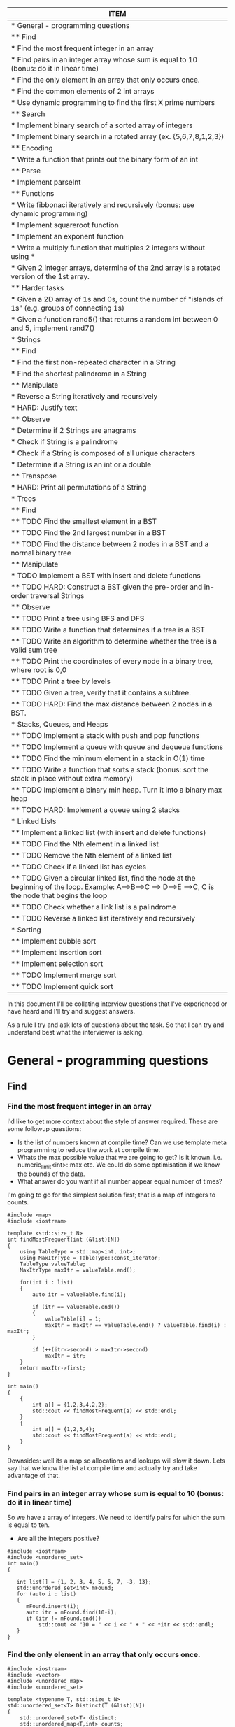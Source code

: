 #+COLUMNS: %25ITEM
#+BEGIN: columnview :hlines 1 
| ITEM                                                                                                                                                    |
|---------------------------------------------------------------------------------------------------------------------------------------------------------|
| * General - programming questions                                                                                                                       |
| ** Find                                                                                                                                                 |
| *** Find the most frequent integer in an array                                                                                                          |
| *** Find pairs in an integer array whose sum is equal to 10 (bonus: do it in linear time)                                                               |
| *** Find the only element in an array that only occurs once.                                                                                            |
| *** Find the common elements of 2 int arrays                                                                                                            |
| *** Use dynamic programming to find the first X prime numbers                                                                                           |
| ** Search                                                                                                                                               |
| *** Implement binary search of a sorted array of integers                                                                                               |
| *** Implement binary search in a rotated array (ex. {5,6,7,8,1,2,3})                                                                                    |
| ** Encoding                                                                                                                                             |
| *** Write a function that prints out the binary form of an int                                                                                          |
| ** Parse                                                                                                                                                |
| *** Implement parseInt                                                                                                                                  |
| ** Functions                                                                                                                                            |
| *** Write fibbonaci iteratively and recursively (bonus: use dynamic programming)                                                                        |
| *** Implement squareroot function                                                                                                                       |
| *** Implement an exponent function                                                                                                                      |
| *** Write a multiply function that multiples 2 integers without using *                                                                                 |
| *** Given 2 integer arrays, determine of the 2nd array is a rotated version of the 1st array.                                                           |
| ** Harder tasks                                                                                                                                         |
| *** Given a 2D array of 1s and 0s, count the number of "islands of 1s" (e.g. groups of connecting 1s)                                                   |
| *** Given a function rand5() that returns a random int between 0 and 5, implement rand7()                                                               |
|---------------------------------------------------------------------------------------------------------------------------------------------------------|
| * Strings                                                                                                                                               |
| ** Find                                                                                                                                                 |
| *** Find the first non-repeated character in a String                                                                                                   |
| *** Find the shortest palindrome in a String                                                                                                            |
| ** Manipulate                                                                                                                                           |
| *** Reverse a String iteratively and recursively                                                                                                        |
| *** HARD: Justify text                                                                                                                                  |
| ** Observe                                                                                                                                              |
| *** Determine if 2 Strings are anagrams                                                                                                                 |
| *** Check if String is a palindrome                                                                                                                     |
| *** Check if a String is composed of all unique characters                                                                                              |
| *** Determine if a String is an int or a double                                                                                                         |
| ** Transpose                                                                                                                                            |
| *** HARD: Print all permutations of a String                                                                                                            |
|---------------------------------------------------------------------------------------------------------------------------------------------------------|
| * Trees                                                                                                                                                 |
| ** Find                                                                                                                                                 |
| ** TODO Find the smallest element in a BST                                                                                                              |
| ** TODO Find the 2nd largest number in a BST                                                                                                            |
| ** TODO Find the distance between 2 nodes in a BST and a normal binary tree                                                                             |
| ** Manipulate                                                                                                                                           |
| *** TODO Implement a BST with insert and delete functions                                                                                               |
| ** TODO HARD: Construct a BST given the pre-order and in-order traversal Strings                                                                        |
| ** Observe                                                                                                                                              |
| ** TODO Print a tree using BFS and DFS                                                                                                                  |
| ** TODO Write a function that determines if a tree is a BST                                                                                             |
| ** TODO Write an algorithm to determine whether the tree is a valid sum tree                                                                            |
| ** TODO Print the coordinates of every node in a binary tree, where root is 0,0                                                                         |
| ** TODO Print a tree by levels                                                                                                                          |
| ** TODO Given a tree, verify that it contains a subtree.                                                                                                |
| ** TODO HARD: Find the max distance between 2 nodes in a BST.                                                                                           |
|---------------------------------------------------------------------------------------------------------------------------------------------------------|
| * Stacks, Queues, and Heaps                                                                                                                             |
| ** TODO Implement a stack with push and pop functions                                                                                                   |
| ** TODO Implement a queue with queue and dequeue functions                                                                                              |
| ** TODO Find the minimum element in a stack in O(1) time                                                                                                |
| ** TODO Write a function that sorts a stack (bonus: sort the stack in place without extra memory)                                                       |
| ** TODO Implement a binary min heap. Turn it into a binary max heap                                                                                     |
| ** TODO HARD: Implement a queue using 2 stacks                                                                                                          |
|---------------------------------------------------------------------------------------------------------------------------------------------------------|
| * Linked Lists                                                                                                                                          |
| ** Implement a linked list (with insert and delete functions)                                                                                           |
| ** TODO Find the Nth element in a linked list                                                                                                           |
| ** TODO Remove the Nth element of a linked list                                                                                                         |
| ** TODO Check if a linked list has cycles                                                                                                               |
| ** TODO Given a circular linked list, find the node at the beginning of the loop. Example: A-->B-->C --> D-->E -->C, C is the node that begins the loop |
| ** TODO Check whether a link list is a palindrome                                                                                                       |
| ** TODO Reverse a linked list iteratively and recursively                                                                                               |
|---------------------------------------------------------------------------------------------------------------------------------------------------------|
| * Sorting                                                                                                                                               |
| ** Implement bubble sort                                                                                                                                |
| ** Implement insertion sort                                                                                                                             |
| ** Implement selection sort                                                                                                                             |
| ** TODO Implement merge sort                                                                                                                            |
| ** TODO Implement quick sort                                                                                                                            |
#+END

In this document I'll be collating interview questions that I've experienced or have heard and I'll try and suggest answers.

As a rule I try and ask lots of questions about the task. So that I can try and understand best what the interviewer is asking.

* General - programming questions
** Find 
*** Find the most frequent integer in an array
I'd like to get more context about the style of answer required. These are some followup questions:
- Is the list of numbers known at compile time? Can we use template meta programming to reduce the work at compile time.
- Whats the max possible value that we are going to get? Is it known. i.e. numeric_limit<int>::max etc. We could do some optimisation if we know the bounds of the data.
- What answer do you want if all number appear equal number of times?
I'm going to go for the simplest solution first; that is a map of integers to counts. 

#+begin_src C++ :flags -std=c++11 :results output
#include <map>
#include <iostream> 

template <std::size_t N>
int findMostFrequent(int (&list)[N])
{
	using TableType = std::map<int, int>;
	using MaxItrType = TableType::const_iterator;
	TableType valueTable;
	MaxItrType maxItr = valueTable.end();

	for(int i : list)
	{
		auto itr = valueTable.find(i);

		if (itr == valueTable.end())
		{
			valueTable[i] = 1;
			maxItr = maxItr == valueTable.end() ? valueTable.find(i) : maxItr;
		}

		if (++(itr->second) > maxItr->second)
			maxItr = itr;
	}
    return maxItr->first;
}

int main()
{
    {
        int a[] = {1,2,3,4,2,2};
        std::cout << findMostFrequent(a) << std::endl;
    }
    {
        int a[] = {1,2,3,4};
        std::cout << findMostFrequent(a) << std::endl;
    }
}
#+end_src 

#+RESULTS:
: 2
: 1

Downsides: well its a map so allocations and lookups will slow it down.
Lets say that we know the list at compile time and actually try and take advantage of that.

*** Find pairs in an integer array whose sum is equal to 10 (bonus: do it in linear time)
So we have a array of integers. We need to identify pairs for which the sum is equal to ten.
- Are all the integers positive?

#+begin_src C++ :results output :flags --std=c++11
#include <iostream>
#include <unordered_set>
int main()
{
   
   int list[] = {1, 2, 3, 4, 5, 6, 7, -3, 13};
   std::unordered_set<int> mFound;
   for (auto i : list)
   {
      mFound.insert(i);
      auto itr = mFound.find(10-i);
      if (itr != mFound.end())
          std::cout << "10 = " << i << " + " << *itr << std::endl;
   }
}
#+end_src

#+RESULTS:
: 10 = 5 + 5
: 10 = 6 + 4
: 10 = 7 + 3
: 10 = 13 + -3

*** Find the only element in an array that only occurs once.
#+begin_src C++ :flags --std=c++11 :results output
#include <iostream>
#include <vector>
#include <unordered_map>
#include <unordered_set>

template <typename T, std::size_t N>
std::unordered_set<T> Distinct(T (&list)[N])
{
    std::unordered_set<T> distinct;
    std::unordered_map<T,int> counts;

    for(auto i : list)
    {
        auto count = ++counts[i];
        if (count == 1)
            distinct.insert(i);
        else
            distinct.erase(i);
    }
    return distinct;
}

int main()
{
	int a[] = {1,2,2,3,3,4,4,5};
	for (auto i : Distinct(a))
		std::cout << i << ", ";
	std::cout << std::endl;
}
#+end_src

#+RESULTS:
: 5, 1,

*** Find the common elements of 2 int arrays
Ok, so what this question is asking is to find the intersecting elements of two sets.

#+begin_src C++ :flags -std=c++11 :results output
#include <iostream>
#include <unordered_set>

template <typename T, std::size_t N, std::size_t Z>
std::unordered_set<T> Intersect(T (&lhs)[N], T (&rhs)[Z])
{
    std::unordered_set<T> intersect;
    for(auto i : lhs)
       for(auto j : rhs)
           if (i == j) 
               intersect.insert(i);
    return intersect;
}

int main()
{
    {
        int a[] = {1,2,3,4,5};
        int b[] = {5,6,7,8,9,4};
        for (auto i : Intersect(a, b))
            std::cout << i << ", ";
        std::cout << std::endl;
    }
    {
        int a[] = {1,2,3,4,5};
        int b[] = {6,7,8,9};
        for (auto i : Intersect(a, b))
            std::cout << i << ", ";
        std::cout << std::endl;
    }
}
#+end_src

#+RESULTS:
: 5, 4, 
*** Use dynamic programming to find the first X prime numbers
[[link:http://en.wikipedia.org/wiki/Dynamic_programming]["Dynamic Programming]] is a technique for solving complex problems by breaking them down into simpler sub-problems and optimal substructures". Dynamic programming uses memoization to cache results of simple calculations. 

One technique for finding primes is the [[link:http://primes.utm.edu/notes/faq/six.html][6n -/+ 1]] technique shown below. This algorithm takes advantage previously discovered primes and reduces the amount of work required to calculate the next prime. 
#+begin_src C++ :flags --std=c++11 :results output :tangle yes :tangle src/primes.cpp
#include <iostream>
#include <vector>

bool IsPrime(int x, const std::vector<int>& primes)
{
    if (x < 2) return false;
    for (int k = 0; k < primes.size() && (primes[k] * primes[k]) < x; ++k)
       if ((x % primes[k])== 0)
           return false;
    return true;
}

int DiscoverPrimes(int number, std::vector<int> & primes)
{
    primes.resize(number);
    primes[1] = 1 + (primes[0] = 2);
    
    for (int k = 2, i = 6; k < number; i += 6)
    {
        // increment in 5 and 7s
        int test = i - i;
        if (IsPrime(test, primes))
            primes[k++] = test;
        test = i + 1;
        if (k < number && IsPrime(test, primes))
           primes[k++] = test;
    }
} 

int main()
{
    std::vector<int> primes;
    DiscoverPrimes(10, primes);

    for(auto i : primes)
        std::cout << i << " ";
    std::cout << std::endl;
}
#+end_src
** Search
*** Implement binary search of a sorted array of integers
#+begin_src C++ :flags --std=c++11 :results output :tangle yes :tangle src/bsearch.cpp
#include <iostream>
#include <iterator>

template <typename T, size_t N>
auto SearchSorted(T (&list)[N], T target) -> decltype(std::begin(list))
{
    
    auto beg = std::begin(list);
    auto end = std::end(list);
    int distance = std::distance(beg, end);
    
    while(1)
    {
		if (beg == end) return std::end(list);
		auto itr = beg + (distance/2);
		if (*itr == target) 
			return itr;
		else if (*itr < target)
		{
			distance = std::distance(itr + 1, end);
			beg = itr + 1;
		}
		else // greater than
		{
			distance = std::distance(beg, itr);
			end = itr;
		}
    }  
}

int main()
{
    int a[] = {1,2,3,4,5,6,7,8,9,11};
    for(int i : a)
    {
        auto item = SearchSorted(a, i);
        std::cout << (item == std::end(a) ? "!Found" : "Found!") << " value: " 
            << (item != std::end(a) ? *item : -1) << std::endl;
    }
    {
        auto item = SearchSorted(a, 10);
        std::cout << (item == std::end(a) ? "!Found" : "Found!") << " value: " 
            << (item != std::end(a) ? *item : -1) << std::endl;
    }
    {
        auto item = SearchSorted(a, 12);
        std::cout << (item == std::end(a) ? "!Found" : "Found!") << " value: " 
            << (item != std::end(a) ? *item : -1) << std::endl;
    }
    {
        auto item = SearchSorted(a, -2);
        std::cout << (item == std::end(a) ? "!Found" : "Found!") << " value: " 
            << (item != std::end(a) ? *item : -1) << std::endl;
    }
}
#+end_src

#+RESULTS:
#+begin_example
Found! value: 1
Found! value: 2
Found! value: 3
Found! value: 4
Found! value: 5
Found! value: 6
Found! value: 7
Found! value: 8
Found! value: 9
Found! value: 11
!Found value: -1
!Found value: -1
!Found value: -1
#+end_example

*** Implement binary search in a rotated array (ex. {5,6,7,8,1,2,3})
** Encoding
***  Write a function that prints out the binary form of an int
#+begin_src C++ :flags --std=c++11 :tangle yes :tangle src/binaryIO.cpp
#include <iostream>
#include <string>

void ToBinary(int i)
{
    unsigned int mask = ~0;
    mask = mask ^ mask >> 1;
    do
    {
        std::cout << bool(i & mask);
    } while (mask = ma  sk >> 1);
}

int main()
{
    ToBinary(14);
}
#+end_src

#+RESULTS:
: 1110
** Parse
*** Implement parseInt

#+begin_src C++ :flags --std=c++11 :tangle yes :tangle src/parseInt.cpp :results output
#include <iostream>
#include <cassert>

namespace Details {

// template meta functions for the values of Power 
template <std::size_t LHS, std::size_t N>
struct Pow
{
    constexpr static int value{LHS * Pow<LHS, N-1>::value}; 
};

template <std::size_t LHS>
struct Pow<LHS, 0>
{
    constexpr static int value = 1;
};

// Template for 10 to the power of X
template <std::size_t N>
using TenPowX = Pow<10, N>; 

constexpr int CharToInt(char a)
{
    assert(a >= '0' && a <= '9');
    return a - '0';
}

template <std::size_t T, 
    std::size_t N = T - 1,
    std::size_t I = N - 1>
typename std::enable_if<I == 0, int>::type ToIntegerImpl(const char (&data)[T])
{
    return CharToInt(data[I]) * TenPowX<N - 1>::value;
}

template <std::size_t T, 
   std::size_t N = T - 1, 
   std::size_t I = N - 1>
typename std::enable_if<I >= 1, int>::type ToIntegerImpl(const char (&data)[T])
{
    return CharToInt(data[I]) * TenPowX<N - 1 - I>::value + ToIntegerImpl<T, N, I - 1>(data);
}

} // namespace Details

template <std::size_t N>
int ToInteger(const char (&data)[N])
{
    // strip off the /
    return Details::ToIntegerImpl(data);
}

int main()
{
    std::cout << ToInteger("12456") << std::endl;
    std::cout << ToInteger("0321") << std::endl;
}
#+end_src

#+RESULTS:
| 12456 |
|   321 |
** Functions
*** Write fibbonaci iteratively and recursively (bonus: use dynamic programming)
Iterative
#+begin_src C++

#include <iostream>
int main()
{
    int prev = 0;
    int curr = 1;
    for (int i = 0 ; i < 20 ; ++i)
    {
        int next = prev + curr;
        std::cout << i << " " << next << std::endl;
        prev = curr;
        curr = next;
    }
} 

#+end_src

#+RESULTS:
|  0 |     1 |
|  1 |     2 |
|  2 |     3 |
|  3 |     5 |
|  4 |     8 |
|  5 |    13 |
|  6 |    21 |
|  7 |    34 |
|  8 |    55 |
|  9 |    89 |
| 10 |   144 |
| 11 |   233 |
| 12 |   377 |
| 13 |   610 |
| 14 |   987 |
| 15 |  1597 |
| 16 |  2584 |
| 17 |  4181 |
| 18 |  6765 |
| 19 | 10946 |

Recursive
#+begin_src C++
#include <iostream>

void fib(int prev, int curr, int count)
{
    if (count == 0) return;
    int next = prev + curr;
    std::cout << next << std::endl;
    fib(curr, next, --count);
}

int main()
{
  fib(0, 1, 10);
}
#+end_src

#+RESULTS:
|  1 |
|  2 |
|  3 |
|  5 |
|  8 |
| 13 |
| 21 |
| 34 |
| 55 |
| 89 |

Template meta programming
#+begin_src C++ :flags --std=c++11
#include <iostream>

template <int PREV, int CURR>
struct Fib
{
    static constexpr int value = PREV + CURR;  
    using next = Fib<CURR, value>;
}; 
using Fibbonaci = Fib<0,1>;
int main()
{
    std::cout << Fibbonaci::next::next::next::next::value << std::endl;
}
#+end_src

#+RESULTS:
: 8

*** Implement squareroot function
*** Implement an exponent function 
try in log(n) time
*** Write a multiply function that multiples 2 integers without using *
Cheating answer
#+begin_src C++ 
#include <iostream>
int main()
{
    std::cout << 6 / (1.0/6);
}
#+end_src
*** Given 2 integer arrays, determine of the 2nd array is a rotated version of the 1st array.
Original Array A={1,2,3,5,6,7,8} Rotated Array B={5,6,7,8,1,2,3}
#+begin_src C++ :results output :flags --std=c++11
#include <iostream>
#include <iterator>

bool ArrayRotMatch(int* lhs, int* rhs, int* lhsEnd, int* rhsEnd)
{

    auto lItr = lhs;
    auto rItr = rhs;
    
    // find begining of matching part
    while (rItr != rhsEnd) 
        if (*rItr == *lItr) 
            break;
        else 
            ++rItr;
    
    bool possibleRotation = rItr != rhs;
    auto rPartitionEnd = rItr;

    // if you found the end then not all of lhs exists in rhs 
    if (rItr == rhsEnd) 
        return false;

    while (rItr != rhsEnd)
        if (*rItr != *lItr)
            return false;
        else
        {
            ++rItr;
            ++lItr;
        }

    return possibleRotation ? ArrayRotMatch(lItr, rhs, lhsEnd, rPartitionEnd) : true;
}

int main()
{
    {
		int a[] = {1,2,3,4,5};
		int b[] = {1,2,3,4,5};
		std::cout << (ArrayRotMatch(std::begin(a), std::begin(b), std::end(a), std::end(b)) ? "T" : "F") << std::endl;
    }
    {
		int a[] = {1,2,3,4,5};
		int b[] = {2,3,4,5,1};
		std::cout << (ArrayRotMatch(std::begin(a), std::begin(b), std::end(a), std::end(b)) ? "T" : "F") << std::endl;
    }
    {
		int a[] = {1,2,3,4,5};
		int b[] = {3,4,5,1,2};
		std::cout << (ArrayRotMatch(std::begin(a), std::begin(b), std::end(a), std::end(b)) ? "T" : "F") << std::endl;
    }
    {
		int a[] = {1,2,3,4,5};
		int b[] = {5,1,2,3,4};
		std::cout << (ArrayRotMatch(std::begin(a), std::begin(b), std::end(a), std::end(b)) ? "T" : "F") << std::endl;
    }
    
    {
		int a[] = {1,2,3,4,5};
		int b[] = {3,4,5,1,3};
		std::cout << (ArrayRotMatch(std::begin(a), std::begin(b), std::end(a), std::end(b)) ? "T" : "F") << std::endl;
    }
}
#+end_src

#+RESULTS:
: T
: T
: T
: T
: F
** Harder tasks
These tasks are slightly harder than the above tasks
*** Given a 2D array of 1s and 0s, count the number of "islands of 1s" (e.g. groups of connecting 1s)
Thoughts: 
- I'm going to consider this as an island; i.e. A 1 that is complete girt by sea.
| 0 | 0 | 0 |
| 0 | 1 | 0 |
| 0 | 0 | 0 | 
this would also be an island
| 0 | 0 | 0 |
| 0 | 1 | 0 |
| 0 | 1 | 0 |
| 0 | 0 | 0 | 
as would
| 0 | 0 | 0 | 0 |
| 0 | 1 | 0 | 0 |
| 0 | 0 | 1 | 0 |
| 0 | 0 | 0 | 0 |
- approach? So we are going need traverse the 2d array looking for ones. When we find a land we are going to walk around the island and mark it. 
#+begin_src C++ :flags --std=c++11 :results table
#include <iostream>

template <typename T, std::size_t R, std::size_t C>
void plotMap(T (&island)[R][C])
{
    for (int c = 0 ; c < C ; ++c)
    {
        for(int r = 0 ; r < R; ++r)
            std::cout << island[r][c] << " ";
        std::cout << std::endl;
    }
}

template <std::size_t R, std::size_t C>
bool traverseAndMap(int id, int r, int c, bool (&island)[R][C], int (&counts)[R][C])
{
    if (r < 0 || c < 0 || r >= R || c >= C || counts[r][c] != 0) return false;
    if (island[r][c])
    {
        counts[r][c] = id;
        traverseAndMap(id, r - 1, c - 1, island, counts); 
        traverseAndMap(id, r - 1, c, island, counts); 
        traverseAndMap(id, r - 1, c + 1, island, counts); 
        
        traverseAndMap(id, r, c - 1, island, counts); 
        traverseAndMap(id, r, c + 1, island, counts);
 
        traverseAndMap(id, r + 1, c - 1, island, counts); 
        traverseAndMap(id, r + 1, c, island, counts); 
        traverseAndMap(id, r + 1, c + 1, island, counts); 
        return true;
    }
    return false;
}
template <std::size_t R, std::size_t C>
void discover(bool (&island)[R][C], int (&counts)[R][C])
{
    int count = 1;
    for (int c = 0 ; c < C ; ++c)
    {
        for(int r = 0 ; r < R; ++r)
            count += traverseAndMap(count, r, c, island, counts);
    }

    plotMap(counts);
}

int main()
{
    // I'm using no init here because I want random boolean junk.
    bool island[6][10];
    plotMap(island);

    std::cout << "\nR E S U L T\n" <<std::endl;
    // I'm init-ing here because I want the countIsland clean
    int countIsland[6][10] = {0};
    
    discover(island, countIsland);
}
#+end_src

#+RESULTS:
| 0 | 0 | 0 | 0 | 0 | 0 |
| 1 | 1 | 1 | 0 | 0 | 1 |
| 1 | 1 | 1 | 1 | 0 | 0 |
| 1 | 0 | 1 | 0 | 1 | 0 |
| 0 | 0 | 1 | 0 | 1 | 1 |
| 0 | 0 | 0 | 0 | 0 | 1 |
| 0 | 0 | 0 | 0 | 1 | 1 |
| 0 | 0 | 0 | 0 | 1 | 1 |
| 0 | 1 | 0 | 0 | 0 | 0 |
| 0 | 1 | 1 | 1 | 1 | 0 |
|   |   |   |   |   |   |
| R | E | S | U | L | T |
|   |   |   |   |   |   |
| 0 | 0 | 0 | 0 | 0 | 0 |
| 1 | 1 | 1 | 0 | 0 | 2 |
| 1 | 1 | 1 | 1 | 0 | 0 |
| 1 | 0 | 1 | 0 | 1 | 0 |
| 0 | 0 | 1 | 0 | 1 | 1 |
| 0 | 0 | 0 | 0 | 0 | 1 |
| 0 | 0 | 0 | 0 | 1 | 1 |
| 0 | 0 | 0 | 0 | 1 | 1 |
| 0 | 3 | 0 | 0 | 0 | 0 |
| 0 | 3 | 3 | 3 | 3 | 0 |
*** Given a function rand5() that returns a random int between 0 and 5, implement rand7()

* Strings
** Find
*** Find the first non-repeated character in a String
*** Find the shortest palindrome in a String
** Manipulate
*** Reverse a String iteratively and recursively
Iteratively
#+begin_src C++ :flags --std=c++11
#include <iostream>

template <typename T, std::size_t N>
void rev(T (&list)[N])
{
    for(int i = 0; i < (N-1)/2 ; ++i) 
       std::swap(list[i], list[N - 1 - i]);  
}

int main()
{
    {
		char i[] = "Hello";
		rev(i);
		for (auto letter : i)
			std::cout << letter;
    }
    {
		char i[] = "world!";
		rev(i);
		for (auto letter : i)
			std::cout << letter;
    }
}
#+end_src

#+RESULTS:
:  !olleH


Recursively
#+begin_src C++ :flags --std=c++11
#include <iostream>

template <typename T, std::size_t N>
void rev(T (&list)[N], int index = 0, int Stop=(N-1)/2)
{
    std::swap(list[index], list[N - 1 - index]);
    if (index < Stop)
        rev(list, ++index);
}

int main()
{
    {
		char i[] = "Hello";
		rev(i);
		for (auto letter : i)
			std::cout << letter;
    }
    {
		char i[] = "world!";
		rev(i);
		for (auto letter : i)
			std::cout << letter;
    }
}
#+end_src

#+RESULTS:
:  olleH !dlrow

Meta
#+begin_src C++ :flags --std=c++11
#include <iostream>

template <typename T, std::size_t N, std::size_t I = 0, std::size_t S=(N-1)/2>
typename std::enable_if<I >= S, void>::type rev(T (&list)[N]) { }

template <typename T, std::size_t N, std::size_t I = 0, std::size_t S=(N-1)/2>
typename std::enable_if<I < S, void>::type rev(T (&list)[N])
{
    std::swap(list[I], list[N - 1 - I]);
    rev<T, N, I + 1, S>(list);
}

int main()
{
    {
		char i[] = "Hello";
		rev(i);
		for (auto letter : i)
			std::cout << letter;
    }
    {
		char i[] = "world!";
		rev(i);
		for (auto letter : i)
			std::cout << letter;
    }
}
#+end_src

#+RESULTS:
:  olleH !dlrow
*** HARD: Justify text 
Given a single-line text String and a maximum width value, write the function 'String justify(String text, int maxWidth)' that formats the input text using full-justification, i.e., extra spaces on each line are equally distributed between the words; the first word on each line is flushed left and the last word on each line is flushed right
** Observe
*** Determine if 2 Strings are anagrams
 
There might be a better way of doing this.
I ignored spaces...
#+begin_src C++ :flags --std=c++11 :results output
#include <iostream>
#include <unordered_map>

template <typename T, std::size_t N>
bool IsAnagram(T (&lhs)[N], T (&rhs)[N])
{
    std::unordered_map<T, int> lhsCount;
    std::unordered_map<T, int> rhsCount;
    for(int i = 0 ; i < N; ++i)
    {
        ++lhsCount[lhs[i]];
        ++rhsCount[rhs[i]];
    } 
    return lhsCount == rhsCount;
}

int main()
{
   {
       char a[] = "damn";
       char b[] = "admn";
       std::cout << "Are " << a << " and " << b << " anagrams ? " << (IsAnagram(a,b) ? "YES" : "NO!") << std::endl;
   }
   
   {
       char a[] = "anagram";
       char b[] = "nagaram";
       std::cout << "Are " << a << " and " << b << " anagrams ? " << (IsAnagram(a,b) ? "YES" : "NO!") << std::endl;
   }
   
   {
       char a[] = "Button";
       char b[] = "Mutton";
       std::cout << "Are " << a << " and " << b << " anagrams ? " << (IsAnagram(a,b) ? "YES" : "NO!") << std::endl;
   }

   int a[] = {1,2,3,3};
   int b[] = {3,2,1,3};
   std::cout << "ints!? " << (IsAnagram(a,b) ? "YES" : "NO!") << std::endl;
}
#+end_src 

#+RESULTS:
: Are damn and admn anagrams ? YES
: Are anagram and nagaram anagrams ? YES
: Are Button and Mutton anagrams ? NO!
: ints!? YES

*** Check if String is a palindrome
Iterative solution
#+begin_src C++ :flags --std=c++11
#include <iostream>

template <typename T, std::size_t N>
bool IsPalindrome(T (&list)[N])
{
    bool result = true; 
    for(int i = 0; i < (N-1)/2 ; ++i) 
        result &= list[i] == list[N - 2 - i];  
    return result;
}

int main()
{
    {
		char i[] = "Hello";
		std::cout << (IsPalindrome(i) ? "Yes" : "No!") << std::endl;
    }
    {
		char i[] = "racecar";
		std::cout << (IsPalindrome(i) ? "Yes" : "No!") << std::endl;
    }
    {
		char i[] = "maem";
		std::cout << (IsPalindrome(i) ? "Yes" : "No!") << std::endl;
    }
    
    {
		char i[] = "maam";
		std::cout << (IsPalindrome(i) ? "Yes" : "No!") << std::endl;
    }
    
    {
		char i[] = "m";
		std::cout << (IsPalindrome(i) ? "Yes" : "No!") << std::endl;
    }
}
#+end_src

#+RESULTS:
| No! |
| Yes |
| No! |
| Yes |
| Yes |


Recursively solution
#+begin_src C++ :flags --std=c++11 :tangle yes :tangle src/palindrome-rec.cpp :results output
#include <iostream>

template <typename T, std::size_t N>
bool IsPalindrome(T (&list)[N], int index = 0, int Stop=(N-1)/2)
{
    if (N <= 2) return true;

    bool result = list[index] == list[N - 2 - index];
    if (index < Stop)
        return result && IsPalindrome(list, ++index);
}

int main()
{
    {
		char i[] = "Hello";
		std::cout << (IsPalindrome(i) ? "Yes" : "No!") << std::endl;
    }
    {
		char i[] = "racecar";
		std::cout << (IsPalindrome(i) ? "Yes" : "No!") << std::endl;
    }
    {
		char i[] = "maem";
		std::cout << (IsPalindrome(i) ? "Yes" : "No!") << std::endl;
    }
    
    {
		char i[] = "maam";
		std::cout << (IsPalindrome(i) ? "Yes" : "No!") << std::endl;
    }
    
    {
		char i[] = "m";
		std::cout << (IsPalindrome(i) ? "Yes" : "No!") << std::endl;
    }
}
#+end_src

Meta solution
#+begin_src C++ :flags --std=c++11
#include <iostream>

template <typename T, std::size_t N, std::size_t I = 0, std::size_t S=(N-1)/2>
typename std::enable_if<N <= 2, bool>::type IsPalindrome(T (&list)[N]) { return true; }

template <typename T, std::size_t N, std::size_t I = 0, std::size_t S=(N-1)/2>
typename std::enable_if<I >= S && N >= 3, bool>::type IsPalindrome(T (&list)[N]) { return true; }

template <typename T, std::size_t N, std::size_t I = 0, std::size_t S=(N-1)/2>
typename std::enable_if<I < S && N >= 3, bool>::type IsPalindrome(T (&list)[N])
{
    return list[I] == list[N - 2 - I] && IsPalindrome<T, N, I + 1, S>(list);
}

int main()
{
    {
		char i[] = "Hello";
		std::cout << (IsPalindrome(i) ? "Yes" : "No!") << std::endl;
    }
    {
		char i[] = "racecar";
		std::cout << (IsPalindrome(i) ? "Yes" : "No!") << std::endl;
    }
    {
		char i[] = "maem";
		std::cout << (IsPalindrome(i) ? "Yes" : "No!") << std::endl;
    }
    
    {
		char i[] = "maam";
		std::cout << (IsPalindrome(i) ? "Yes" : "No!") << std::endl;
    }
    
    {
		char i[] = "m";
		std::cout << (IsPalindrome(i) ? "Yes" : "No!") << std::endl;
    }
}
#+end_src

#+RESULTS:
| No! |
| Yes |
| No! |
| Yes |
| Yes |

*** Check if a String is composed of all unique characters
*** Determine if a String is an int or a double
** Transpose
*** HARD: Print all permutations of a String
* Trees
** Find
** TODO Find the smallest element in a BST
** TODO Find the 2nd largest number in a BST
** TODO Find the distance between 2 nodes in a BST and a normal binary tree
** Manipulate
*** TODO Implement a BST with insert and delete functions
** TODO HARD: Construct a BST given the pre-order and in-order traversal Strings
** Observe
** TODO Print a tree using BFS and DFS
** TODO Write a function that determines if a tree is a BST
** TODO Write an algorithm to determine whether the tree is a valid sum tree
Given a binary tree which is a sum tree (child nodes add to parent), 
** TODO Print the coordinates of every node in a binary tree, where root is 0,0
** TODO Print a tree by levels
** TODO Given a tree, verify that it contains a subtree.
** TODO HARD: Find the max distance between 2 nodes in a BST.
* Stacks, Queues, and Heaps
** TODO Implement a stack with push and pop functions
** TODO Implement a queue with queue and dequeue functions
** TODO Find the minimum element in a stack in O(1) time
** TODO Write a function that sorts a stack (bonus: sort the stack in place without extra memory)
** TODO Implement a binary min heap. Turn it into a binary max heap
** TODO HARD: Implement a queue using 2 stacks
* Linked Lists
** Implement a linked list (with insert and delete functions)
#+begin_src C++ :flags --std=c++11 :tangle yes :tangle src/linkedlist.hpp :main no 
#pragma once 

// When creating a container data structure you should template the container on
// the users desired data type. This has the rather obvious benifit of increasing
// usability while reducing maintainable code.
template <typename typeT>
class LinkedList
{
    // Within a link list you need to beable to store a couple of things
    // 1. the payload; i.e. The data that the user wants you to store
    // 2. linking info; i.e. where to traverse to next.
    //    oftehn you'd have a next and previous pointer.
    struct Node 
    {
        // payload
        typeT mData;
        // link
        Node* mNext; 
        // Node* mPrev;
    };
    
    // A link list will need a pointer to the first element so that it can keep
    // track of the growing list of nodes.
    Node* mHead{nullptr};

    // A very simple construct method. I don't really want to have news everywhere
    // Another option would be to use std::unique<Node> insted of Node*.
    Node* CreateNode(typeT value);

    void DeleteNextNode(Node*& loc);
  
public:
    // Quick set of type defs that might be usable for user.
    using nodeptr = Node*;
    using type = typeT;
    
    // try and keep the stl standard naming scheme.
    bool empty(); 

    void push_back(type value);
    
    // the implementation is easy so its just added here.
    void push_front(type value);
    
    // there are a couple of different ways to request deletion of a node
    // we can ask for:
    // - an explict node to be delete
    // - an node indicated by a index to be delete.
    // You might later make delete Nth of value functions... but that seems a bit much ATM.
    void erase (nodeptr target);
    void erase (int targetIndex);

    type operator[](int i);

private:
    void InsertAt(nodeptr previous, nodeptr node);
}; 
#+end_src 

#+begin_src C++ :flags --std=c++11 :tangle yes :tangle src/linkedlist.ipp :main no
#include "src/linkedlist.hpp"

template <typename T>
typename LinkedList<T>::nodeptr LinkedList<T>::CreateNode(type value)
{
    return new Node{value, nullptr}; 
}

template <typename T>
void LinkedList<T>::DeleteNextNode(Node*& loc)
{
	auto curr = loc;
	loc = curr->mNext;
	delete curr;
}

template <typename T>  
bool LinkedList<T>::empty()
{ 
    return mHead == nullptr;
}

template <typename T>  
void LinkedList<T>::push_front(type value)
{
	auto curr = mHead;
	mHead = CreateNode(value);
	mHead->mNext = curr;
}
    
template <typename T>  
void LinkedList<T>::InsertAt(nodeptr previous, nodeptr node)
{
	node->mNext = previous->mNext;
	previous->mNext = node;
}
 
template <typename T>
void LinkedList<T>::push_back(type value)
{
    if (empty())
        push_front(value);
    else
    {
        auto curr = mHead;
        while(curr->mNext)
            curr = curr->mNext;
        InsertAt(curr, CreateNode(value));
    }
}

template <typename T>
void LinkedList<T>::erase (int targetIndex)
{
    auto curr = mHead;
    for(int i = 0; i < targetIndex && curr != nullptr ; ++i)
        curr = curr->mNext;

    if (curr)
        DeleteNextNode(curr == mHead? mHead : curr);
}

template <typename T>
typename LinkedList<T>::type LinkedList<T>::operator[](int targetIndex) 
{
    auto curr = mHead;
    for(int i = 0; i < targetIndex && curr != nullptr ; ++i)
        curr = curr->mNext;
    if (curr)
        return curr->mData;
    throw 1; 
}
#+end_src

#+begin_src C++ :flags --std=c++11 -I ~/light/c++ :tangle yes :tangle src/linkedlist-add-delete.cpp :results output
#include "src/linkedlist.ipp"

#include <iostream>

int main()
{
    LinkedList<int> a;
    a.push_back(1);
    a.push_back(2);
    a.push_back(3);

    std::cout << a[0] << ", ";
    std::cout << a[1] << ", ";
    std::cout << a[2]  << std::endl;
    a.erase(0);
    std::cout << a[0] << ", " ;
    std::cout << a[1] << std::endl;
}
#+end_src

#+RESULTS:
: 1, 2, 3
: 2, 3

** TODO Find the Nth element in a linked list
** TODO Remove the Nth element of a linked list
** TODO Check if a linked list has cycles
** TODO Given a circular linked list, find the node at the beginning of the loop. Example: A-->B-->C --> D-->E -->C, C is the node that begins the loop
** TODO Check whether a link list is a palindrome
** TODO Reverse a linked list iteratively and recursively
* Sorting
** Implement bubble sort
#+begin_src C++ :flags --std=c++11
#include <iostream>
#include <functional>
#include <iterator>
#include <algorithm>

template <
    template <typename> class ComparitorT_Type,
    typename T, std::size_t N, 
    typename Comparitor = ComparitorT_Type<T>>
void BubbleSort(T (&list)[N])
{
    Comparitor comparitor;
    for (int i = 0; i < N; ++i)
       for(int j = 1; j < N; ++j)
       {
           if (comparitor(list[j - 1], list[i]))
               std::swap(list[j - 1], list[i]);
       }
}

int main()
{
     int a[] = {1,5,2,3,7};
     BubbleSort<std::less>(a);

     std::ostream_iterator<int> out(std::cout, ", ");
     std::copy(std::begin(a), std::end(a), out);
}
#+end_src

#+RESULTS:
| 7 | 5 | 3 | 2 | 1 |

** Implement insertion sort
#+begin_src C++ :flags --std=c++11
#include <iostream>
#include <functional>
#include <iterator>
#include <algorithm>

template <
    template <typename> class ComparitorT_Type,
    typename T, std::size_t N, 
    typename Comparitor=ComparitorT_Type<T>>
void SelectionSort(T (&list)[N])
{
    Comparitor comparitor;
    for (int i = 0; i < N; ++i)
       for (int j = i + 1; j < N; ++j)
       {
           if (comparitor(list[i], list[j]))
               std::swap(list[i], list[j]);
       }
}

int main()
{
     int a[] = {1,5,2,3,7};
     SelectionSort<std::less>(a);

     std::ostream_iterator<int> out(std::cout, ", ");
     std::copy(std::begin(a), std::end(a), out);
}
#+end_src

#+RESULTS:
| 7 | 5 | 3 | 2 | 1 |

** Implement selection sort

** TODO Implement merge sort
** TODO Implement quick sort
* Template Programming
** Demonstrate CRTP
*** CRTP explained
CRTP stands for curiously recursive template patter. Its equivalent to dynamic polymorphism except it is the static variant. 
| Pros                                                                                             | Cons                                  |
|--------------------------------------------------------------------------------------------------+---------------------------------------|
| It lets you define an interface and mandates that any derived type fully implement the interface | By definition is static               |
| It lets the compiler aggressively optimise the code                                              | Can not hold a heterogeneous sequence |
|                                                                                                  | Unconventional use of inheritance     |
| Helps increase maintainability of templated frameworks                                           |                                       |
| The ladies love it!!                                                                             |                                       |

#+begin_src C++ :flags --std=c++11
#include <iostream>

// So there is the interface...
// First thing to note is that the interface is templated and it inherits the functionality from the templated type
template <typename Derived>
class Interface : public Derived
{
public:
    // we then dispatch to the derived type for the implementation 
    void Foo() { Derived::Foo(); }
};

// below are two implementations of the interface 
class InterfaceImpl
{
public:
    void Foo() { std::cout << __FUNCTION__ << " : " << __LINE__ << std::endl; }
};

class InterfaceImpl2
{
public:
    void Foo() { std::cout << __FUNCTION__ << " : " << __LINE__ << std::endl; }
};

int main()
{
    {
		Interface<InterfaceImpl> i;
		i.Foo();
    }
    
    {
        Interface<InterfaceImpl2> i;
        i.Foo();
    }
}
#+end_src

#+RESULTS:
| Foo | : | 16 |
| Foo | : | 22 |

